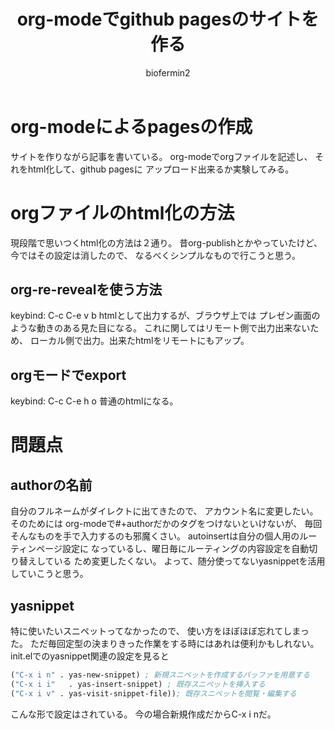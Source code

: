 #+TITLE: org-modeでgithub pagesのサイトを作る
#+Author: biofermin2
#+REVEAL_TITLE_SLIDE_BACKGROUND: img/biofermin2-symbol.png
#+REVEAL_TITLE_SLIDE_BACKGROUND_SIZE: 80px
# #+REVEAL_TITLE_SLIDE_BACKGROUND_REPEAT: repeat
#+REVEAL_TITLE_SLIDE: <h3>%t</h3><h4>%a</h4>
#+REVEAL_EXTRA_CSS: ./local.css

# https://revealjs.com/themes/
# #+REVEAL_THEME: blood
#+REVEAL_ROOT: ./reveal.js/
# #+REVEAL: split
#+REVEAL_TITLE_SLIDE_BACKGROUND_POSITION: top right
#+reveal_slide_toc_footer: t
#+REVEAL_DEFAULT_SLIDE_BACKGROUND: img/biofermin2-symbol.png
#+REVEAL_DEFAULT_SLIDE_BACKGROUND_SIZE: 80px
#+REVEAL_DEFAULT_SLIDE_BACKGROUND_POSITION: top right
#+REVEAL_EXPORT_NOTES_TO_PDF:t

# 目次やら番号を消したい時
#+OPTIONS: num:nil toc:nil

* org-modeによるpagesの作成
サイトを作りながら記事を書いている。
org-modeでorgファイルを記述し、
それをhtml化して、github pagesに
アップロード出来るか実験してみる。

* orgファイルのhtml化の方法
現段階で思いつくhtml化の方法は２通り。
昔org-publishとかやっていたけど、今ではその設定は消したので、
なるべくシンプルなもので行こうと思う。

** org-re-revealを使う方法
keybind: C-c C-e v b
htmlとして出力するが、ブラウザ上では
プレゼン画面のような動きのある見た目になる。
これに関してはリモート側で出力出来ないため、
ローカル側で出力。出来たhtmlをリモートにもアップ。

** orgモードでexport
keybind: C-c C-e h o
普通のhtmlになる。

* 問題点
** authorの名前
自分のフルネームがダイレクトに出てきたので、
アカウント名に変更したい。そのためには
org-modeで#+authorだかのタグをつけないといけないが、
毎回そんなものを手で入力するのも邪魔くさい。
autoinsertは自分の個人用のルーティンページ設定に
なっているし、曜日毎にルーティングの内容設定を自動切り替えしている
ため変更したくない。
よって、随分使ってないyasnippetを活用していこうと思う。
** yasnippet
特に使いたいスニペットってなかったので、
使い方をほぼほぼ忘れてしまった。
ただ毎回定型の決まりきった作業をする時にはあれは便利かもしれない。
init.elでのyasnippet関連の設定を見ると 
#+BEGIN_SRC lisp
("C-x i n" . yas-new-snippet) ; 新規スニペットを作成するバッファを用意する
("C-x i i"   . yas-insert-snippet) ; 既存スニペットを挿入する
("C-x i v" . yas-visit-snippet-file)); 既存スニペットを閲覧・編集する
#+END_SRC
こんな形で設定はされている。
今の場合新規作成だからC-x i nだ。
